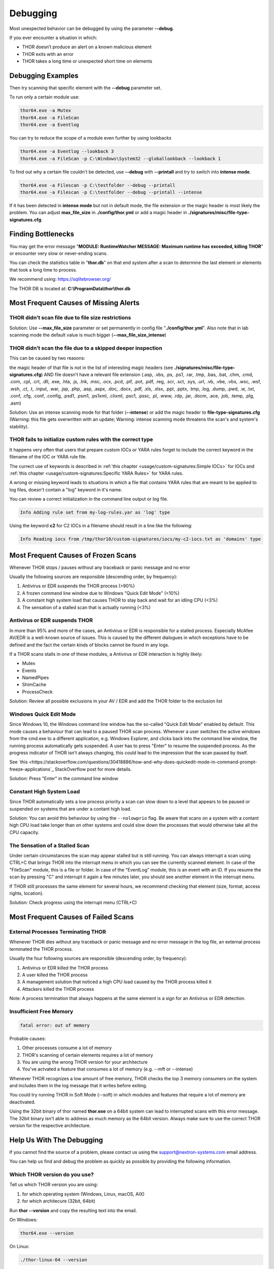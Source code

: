 
Debugging
=========

Most unexpected behavior can be debugged by using the parameter **--debug**.

If you ever encounter a situation in which:

* THOR doesn’t produce an alert on a known malicious element
* THOR exits with an error
* THOR takes a long time or unexpected short time on elements

Debugging Examples 
------------------

Then try scanning that specific element with the **--debug** parameter set.

To run only a certain module use: 

.. code:: batch 
   
   thor64.exe -a Mutex
   thor64.exe -a FileScan 
   thor64.exe -a Eventlog

You can try to reduce the scope of a module even further by using lookbacks

.. code:: batch

   thor64.exe -a Eventlog --lookback 3
   thor64.exe -a FileScan -p C:\Windows\System32 --globallookback --lookback 1

To find out why a certain file couldn't be detected, use 
**--debug** with **--printall** and try to switch into **intense mode**.  

.. code:: batch

   thor64.exe -a Filescan -p C:\testfolder --debug --printall 
   thor64.exe -a Filescan -p C:\testfolder --debug --printall --intense

If it has been detected in **intense mode** but not in default mode, 
the file extension or the magic header is most likely the problem. 
You can adjust **max_file_size** in **./config/thor.yml** or add a 
magic header in **./signatures/misc/file-type-signatures.cfg**.

Finding Bottlenecks 
-------------------

You may get the error message "**MODULE: RuntimeWatcher MESSAGE: Maximum runtime has exceeded, killing THOR**" or encounter very slow
or never-ending scans.

You can check the statistics table in "**thor.db**" on that end
system after a scan to determine the last element or elements that took
a long time to process.

We recommend using: https://sqlitebrowser.org/

The THOR DB is located at: **C:\\ProgramData\\thor\\thor.db**

.. figure:: ../images/image13.png
   :target: ../_images/image13.png
   :alt: Find Bottlenecks

Most Frequent Causes of Missing Alerts
--------------------------------------

THOR didn’t scan file due to file size restrictions
^^^^^^^^^^^^^^^^^^^^^^^^^^^^^^^^^^^^^^^^^^^^^^^^^^^

Solution: Use **--max\_file\_size** parameter or set permanently in
config file  "**./config/thor.yml**". Also note that in lab scanning
mode the default value is much bigger (**--max\_file\_size\_intense**)

THOR didn’t scan the file due to a skipped deeper inspection
^^^^^^^^^^^^^^^^^^^^^^^^^^^^^^^^^^^^^^^^^^^^^^^^^^^^^^^^^^^^

This can be caused by two reasons:

the magic header of that file is not in the list of interesting magic
headers (see **./signatures/misc/file-type-signatures.cfg**) AND file
doesn’t have a relevant file extension (.asp, .vbs, .ps, .ps1, .rar,
.tmp, .bas, .bat, .chm, .cmd, .com, .cpl, .crt, .dll, .exe, .hta, .js,
.lnk, .msc, .ocx, .pcd, .pif, .pot, .pdf, .reg, .scr, .sct, .sys, .url,
.vb, .vbe, .vbs, .wsc, .wsf, .wsh, .ct, .t, .input, .war, .jsp, .php,
.asp, .aspx, .doc, .docx, .pdf, .xls, .xlsx, .ppt, .pptx, .tmp, .log,
.dump, .pwd, .w, .txt, .conf, .cfg, .conf, .config, .psd1, .psm1,
.ps1xml, .clixml, .psc1, .pssc, .pl, .www, .rdp, .jar, .docm, .ace,
.job, .temp, .plg, .asm)

Solution: Use an intense scanning mode for that folder (**--intense**) 
or add the magic header to **file-type-signatures.cfg** 
(Warning: this file gets overwritten with an update; Warning: intense 
scanning mode threatens the scan's and system's stability).

THOR fails to initialize custom rules with the correct type
^^^^^^^^^^^^^^^^^^^^^^^^^^^^^^^^^^^^^^^^^^^^^^^^^^^^^^^^^^^^^^^^^^^
It happens very often that users that prepare custom IOCs or YARA rules 
forget to include the correct keyword in the filename of the IOC or YARA
rule file.

The currect use of keywords is described in :ref:`this chapter <usage/custom-signatures:Simple IOCs>` for IOCs and 
:ref:`this chapter <usage/custom-signatures:Specific YARA Rules>` for YARA rules. 

A wrong or missing keyword leads to situations in which a file that contains 
YARA rules that are meant to be applied to log files, doesn't contain a "log" 
keyword in it's name. 

You can review a correct initialization in the command line output or log file. 

.. code:: batch 

   Info Adding rule set from my-log-rules.yar as 'log' type

Using the keyword **c2** for C2 IOCs in a filename should result in a line like 
the following:

.. code:: batch 

   Info Reading iocs from /tmp/thor10/custom-signatures/iocs/my-c2-iocs.txt as 'domains' type

Most Frequent Causes of Frozen Scans
------------------------------------

Whenever THOR stops / pauses without any traceback or panic message and no error 

Usually the following sources are responsible (descending order, by frequency):

1. Antivirus or EDR suspends the THOR process (>90%)
2. A frozen command line window due to Windows "Quick Edit Mode" (<10%)
3. A constant high system load that causes THOR to stay back and wait for an idling CPU (<3%)
4. The sensation of a stalled scan that is actually running (<3%)

Antivirus or EDR suspends THOR
^^^^^^^^^^^^^^^^^^^^^^^^^^^^^^

In more than 95% and more of the cases, an Antivirus or EDR is responsible for a stalled process. Especially McAfee AV/EDR is a well-known source of issues. This is caused by the different dialogues in which exceptions have to be defined and the fact the certain kinds of blocks cannot be found in any logs.

If a THOR scans stalls in one of these modules, a Antivirus or EDR interaction is highly likely: 

- Mutex
- Events
- NamedPipes
- ShimCache
- ProcessCheck

Solution: Review all possible exclusions in your AV / EDR and add the THOR folder to the exclusion list

Windows Quick Edit Mode 
^^^^^^^^^^^^^^^^^^^^^^^

Since Windows 10, the Windows command line window has the so-called "Quick Edit Mode" enabled by default. This mode causes a behaviour that can lead to a paused THOR scan process. Whenever a user switches the active windows from the cmd.exe to a different application, e.g. Windows Explorer, and clicks back into the command line window, the running process automatically gets suspended. A user has to press "Enter" to resume the suspended process. As the progress indicator of THOR isn't always changing, this could lead to the impression that the scan paused by itself. 

See `this <https://stackoverflow.com/questions/30418886/how-and-why-does-quickedit-mode-in-command-prompt-freeze-applications`_ StackOverflow post for more details.

Solution: Press "Enter" in the command line window

Constant High System Load 
^^^^^^^^^^^^^^^^^^^^^^^^^

Since THOR automatically sets a low process priority a scan can slow down to a level that appears to be paused or suspended on systems that are under a contant high load. 

Solution: You can avoid this behaviour by using the ``--nolowprio`` flag. Be aware that scans on a system with a contant high CPU load take longer than on other systems and could slow down the processes that would otherwise take all the CPU capacity.

The Sensation of a Stalled Scan
^^^^^^^^^^^^^^^^^^^^^^^^^^^^^^^

Under certain circumstances the scan may appear stalled but is still running. You can always interrupt a scan using CTRL+C that brings THOR into the interrupt menu in which you can see the currently scanned element. In case of the "FileScan" module, this is a file or folder. In case of the "EventLog" module, this is an event with an ID. If you resume the scan by pressing "C" and interrupt it again a few minutes later, you should see another element in the interrupt menu. 

If THOR still processes the same element for several hours, we recommend checking that element (size, format, access rights, location).

Solution: Check progress using the interrupt menu (CTRL+C)

Most Frequent Causes of Failed Scans
------------------------------------

External Processes Terminating THOR
^^^^^^^^^^^^^^^^^^^^^^^^^^^^^^^^^^^

Whenever THOR dies without any traceback or panic message and no error 
message in the log file, an external process terminated the THOR process.

Usually the four following sources are responsible (descending order, by frequency):

1. Antivirus or EDR killed the THOR process
2. A user killed the THOR process
3. A management solution that noticed a high CPU load caused by the THOR process killed it
4. Attackers killed the THOR process

Note: A process termination that always happens at the same element is a sign for an Antivirus or EDR detection.

Insufficient Free Memory
^^^^^^^^^^^^^^^^^^^^^^^^

.. code::

   fatal error: out of memory

Probable causes: 

1. Other processes consume a lot of memory 
2. THOR's scanning of certain elements requires a lot of memory
3. You are using the wrong THOR version for your architecture 
4. You've actvated a feature that consumes a lot of memory (e.g. --mft or --intense)

Whenever THOR recognizes a low amount of free memory, THOR checks the 
top 3 memory consumers on the system and includes them in the log message
that it writes before exiting. 

You could try running THOR in Soft Mode (--soft) in which modules and 
features that require a lot of memory are deactivated. 

Using the 32bit binary of thor named **thor.exe** on a 64bit system 
can lead to interrupted scans with this error message. The 32bit binary
isn't able to address as much memory as the 64bit version. Always make 
sure to use the correct THOR version for the respective architecture.

Help Us With The Debugging
--------------------------

If you cannot find the source of a problem, please contact us using the 
support@nextron-systems.com email address. 

You can help us find and debug the problem as quickly as possible by 
providing the following information. 

Which THOR version do you use?
^^^^^^^^^^^^^^^^^^^^^^^^^^^^^^
Tell us which THOR version you are using: 

1. for which operating system (Windows, Linux, macOS, AIX) 
2. for which architecure (32bit, 64bit)

Run **thor --version** and copy the resulting text into the email. 

On Windows: 

.. code:: batch 

   thor64.exe --version 

On Linux: 

.. code:: bash 

   ./thor-linux-64 --version 

On Mac OS:

.. code:: bash 

   ./thor-macosx --version

This should produce a message like this: 

.. code::

   THOR 10.6.6
   Build bea8066 (2021-04-27 14:32:40)
   YARA 4.0.5
   PE-Sieve 0.2.8.5
   OpenSSL 1.1.1j
   Signature Database 2021/05/03-150936
   Sigma Database 0.19.1-1749-g2f12c5c5

What is the target platform that THOR fails on? 
^^^^^^^^^^^^^^^^^^^^^^^^^^^^^^^^^^^^^^^^^^^^^^^

Please provide the output of the following commands.

On Windows: 

.. code:: batch 

   systeminfo > systeminfo.txt 

On Linux: 

.. code:: bash 

   uname -a 

On Mac OS:

.. code:: bash 

   system_profiler -detailLevel mini > system_profile.txt

Which command line arguments do you use?
^^^^^^^^^^^^^^^^^^^^^^^^^^^^^^^^^^^^^^^^

Please provide a complete list of command line arguments that you've used 
when the error occurred. 

.. code:: batch 

   thor64.exe --quick -e D:\logs -p C:\Windows\System32

Provide the log of a scan with --debug flag 
^^^^^^^^^^^^^^^^^^^^^^^^^^^^^^^^^^^^^^^^^^^

The most important element is a scan log of a scan with set **--debug** 
flag. 

The easiest way is to run the scan exactly as you've run it when the 
problem occured adding the **--debug** command line flag. 

e.g. 

.. code:: batch 

   thor64.exe --quick -e D:\logs -p C:\Windows\System32 --debug

If you're able to pinpoint the error to a certain module, you could limit 
the scan to that module to get to the problematic element more quickly, e.g.

.. code:: batch 

   thor64.exe -a Rootkit --debug

After the scan you will find the normal text log (\*.txt) in the program folder.
It is okay to replace confidential information like the hostname or IP addresses.

Note: The debug log files can be pretty big, so please compress the file before 
submitting it to us. Normal log files have a size between 1 and 4 MB. Scans started 
with the --debug flag typically have sizes of 30-200 MB. The compression ratio is 
typically between 2-4%, so a compressed file shouldn't be larger than 10 MB. 

Provide a Screenshot (Optional)
^^^^^^^^^^^^^^^^^^^^^^^^^^^^^^^

Sometimes errors lead to panics of the executables, which causes the situation 
that the relevant log lines don't appear in the log file. In these cases, please 
also create a screenshot of a panic shown in the command line window.

Provide the THOR database (Optional) 
^^^^^^^^^^^^^^^^^^^^^^^^^^^^^^^^^^^^

The :ref:`THOR DB <usage/other-topics:THOR DB>` helps us debug situations in which 
the THOR scan timed out or didn't complete at all. It contains statistics on the 
run time of all used modules and the durations of all folders up to the second 
folder level from the root of a partition. (e.g. C:\\Windows\\SysWow64). 

The default location of that file is: 

* Windows: **C:\\ProgramData\\thor\\thor.db** 
* Linux/macOS: **/var/lib/thor/thor.db**

Please provide that file in situations in which: 

* THOR exceeded its maximum run time 
* THOR froze and didn't complete a scan for days 
* THOR scans take too long for the selected scan targets

Further Notes 
^^^^^^^^^^^^^

* If the files are too big to send, even after compression, please contact us and you'll receive a file upload link that you can use 
* If a certain file or element (eventlog, registry hive) caused the issue, please check if you can provide that file or element for our analysis
